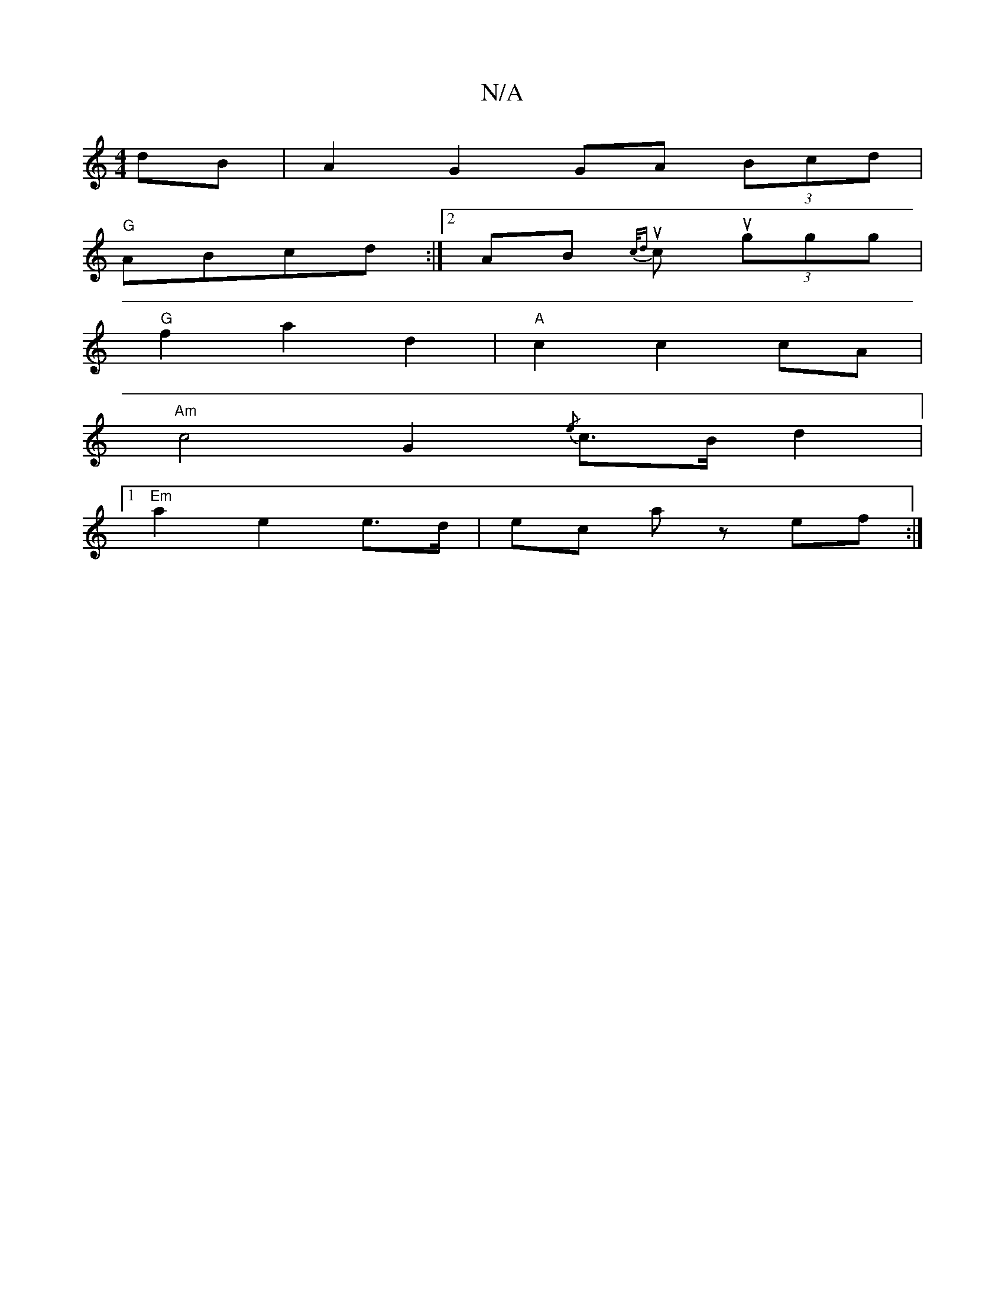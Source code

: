 X:1
T:N/A
M:4/4
R:N/A
K:Cmajor
dB|A2 G2 GA (3Bcd |
"G"ABcd :|2 AB{c/d} ucu- (3ggg |
"G" f2 a2 d2|"A"c2 c2 cA |
"Am" c4 G2{/e}c>Bd2 | 
[1"Em"a2 e2 e>d |ec az ef :|


|:a>ff>e | d>f d>e f3 A | a>ce>f e>f | e>A (3e2A c>cA | BGG BGd | 